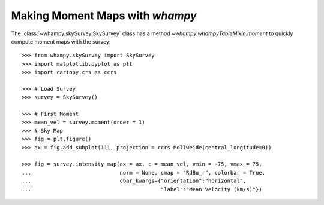 Making Moment Maps with `whampy`
===============================

The :class:`~whampy.skySurvey.SkySurvey` class has a method `~whampy.whampyTableMixin.moment` to quickly compute 
moment maps with the survey::

    >>> from whampy.skySurvey import SkySurvey
    >>> import matplotlib.pyplot as plt
    >>> import cartopy.crs as ccrs

    >>> # Load Survey
    >>> survey = SkySurvey()

    >>> # First Moment 
    >>> mean_vel = survey.moment(order = 1)
    >>> # Sky Map
    >>> fig = plt.figure()
    >>> ax = fig.add_subplot(111, projection = ccrs.Mollweide(central_longitude=0))

    >>> fig = survey.intensity_map(ax = ax, c = mean_vel, vmin = -75, vmax = 75, 
    ...                            norm = None, cmap = "RdBu_r", colorbar = True, 
    ...                            cbar_kwargs={"orientation":"horizontal", 
    ...                                         "label":"Mean Velocity (km/s)"})

.. image:: images/moment1_map.png
   :width: 600
